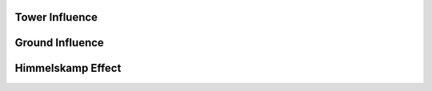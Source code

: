 Tower Influence
===============

Ground Influence
================

Himmelskamp Effect
==================
